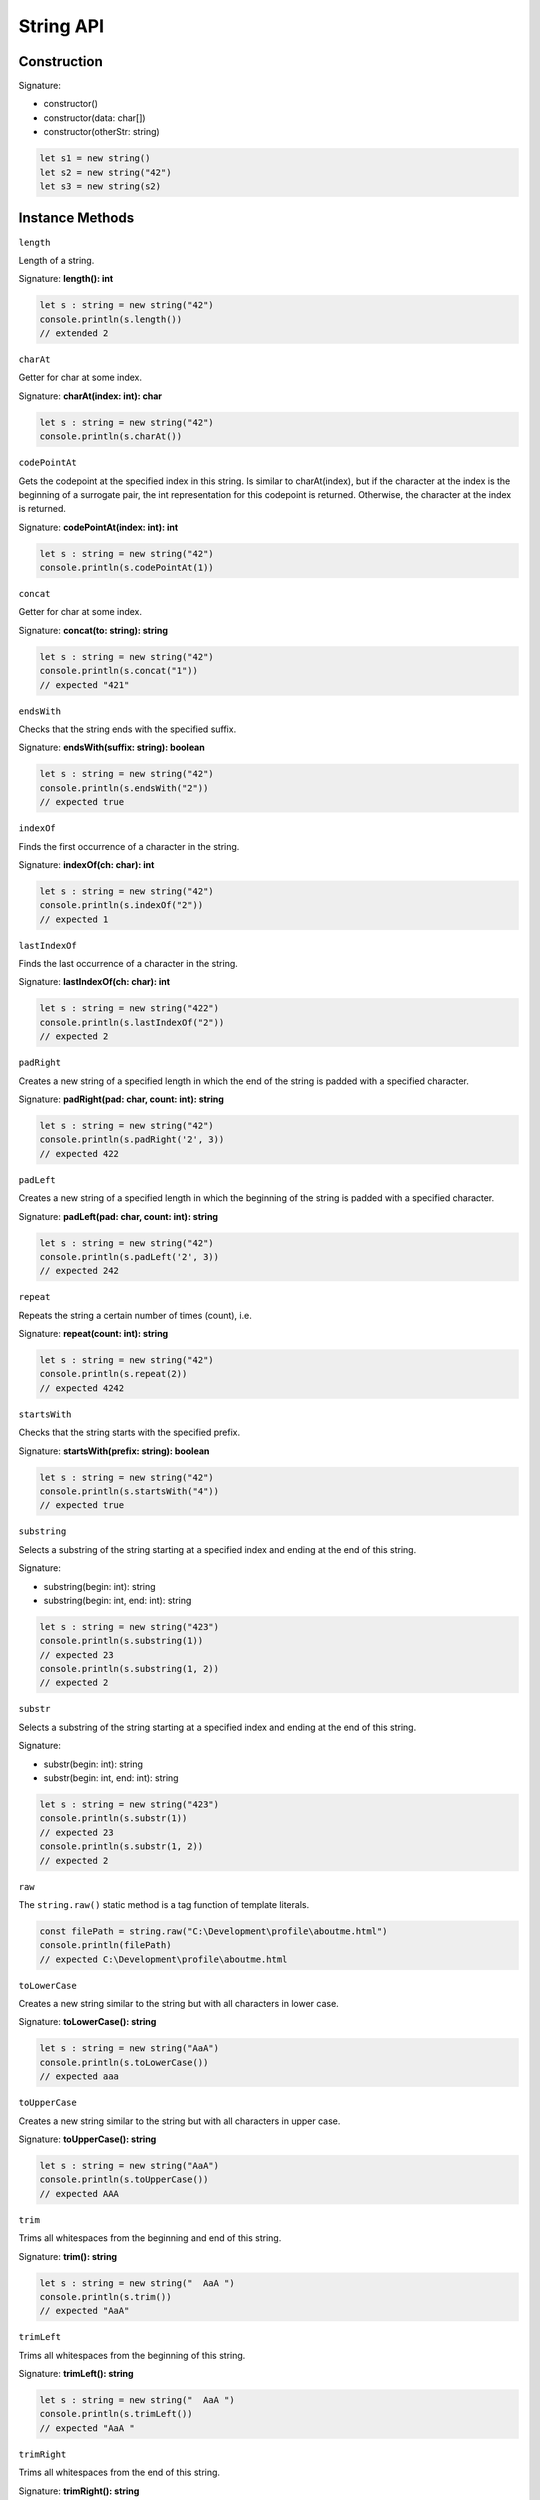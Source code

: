 
String API
================

Construction
------------

Signature:

* constructor()
* constructor(data: char[])
* constructor(otherStr: string)

.. code-block:: typescript

        let s1 = new string()
        let s2 = new string("42")
        let s3 = new string(s2)

Instance Methods
----------------

``length``

Length of a string.

Signature: **length(): int**

.. code-block:: typescript

        let s : string = new string("42")
        console.println(s.length())
        // extended 2

``charAt``

Getter for char at some index.

Signature: **charAt(index: int): char**

.. code-block:: typescript

        let s : string = new string("42")
        console.println(s.charAt())

``codePointAt``

Gets the codepoint at the specified index in this string.
Is similar to charAt(index), but if the character at the
index is the beginning of a surrogate pair, the int
representation for this codepoint is returned. Otherwise,
the character at the index is returned.

Signature: **codePointAt(index: int): int**

.. code-block:: typescript

        let s : string = new string("42")
        console.println(s.codePointAt(1))

``concat``

Getter for char at some index.

Signature: **concat(to: string): string**

.. code-block:: typescript

        let s : string = new string("42")
        console.println(s.concat("1"))
        // expected "421"

``endsWith``

Checks that the string ends with the specified suffix.

Signature: **endsWith(suffix: string): boolean**

.. code-block:: typescript

        let s : string = new string("42")
        console.println(s.endsWith("2"))
        // expected true

``indexOf``

Finds the first occurrence of a character in the string.

Signature: **indexOf(ch: char): int**

.. code-block:: typescript

        let s : string = new string("42")
        console.println(s.indexOf("2"))
        // expected 1

``lastIndexOf``

Finds the last occurrence of a character in the string.

Signature: **lastIndexOf(ch: char): int**

.. code-block:: typescript

        let s : string = new string("422")
        console.println(s.lastIndexOf("2"))
        // expected 2

``padRight``

Creates a new string of a specified length in which
the end of the string is padded with a specified
character.

Signature: **padRight(pad: char, count: int): string**

.. code-block:: typescript

        let s : string = new string("42")
        console.println(s.padRight('2', 3))
        // expected 422

``padLeft``

Creates a new string of a specified length in which
the beginning of the string is padded with a
specified character.

Signature: **padLeft(pad: char, count: int): string**

.. code-block:: typescript

        let s : string = new string("42")
        console.println(s.padLeft('2', 3))
        // expected 242

``repeat``

Repeats the string a certain number of times (count), i.e.

Signature: **repeat(count: int): string**

.. code-block:: typescript

        let s : string = new string("42")
        console.println(s.repeat(2))
        // expected 4242

``startsWith``

Checks that the string starts with the specified prefix.

Signature: **startsWith(prefix: string): boolean**

.. code-block:: typescript

        let s : string = new string("42")
        console.println(s.startsWith("4"))
        // expected true

``substring``

Selects a substring of the string starting at a specified index
and ending at the end of this string.

Signature:

* substring(begin: int): string
* substring(begin: int, end: int): string

.. code-block:: typescript

        let s : string = new string("423")
        console.println(s.substring(1))
        // expected 23
        console.println(s.substring(1, 2))
        // expected 2

``substr``

Selects a substring of the string starting at a specified index
and ending at the end of this string.

Signature:

* substr(begin: int): string
* substr(begin: int, end: int): string

.. code-block:: typescript

        let s : string = new string("423")
        console.println(s.substr(1))
        // expected 23
        console.println(s.substr(1, 2))
        // expected 2

``raw``

The ``string.raw()`` static method is a tag function of template literals.

.. code-block:: typescript

        const filePath = string.raw("C:\Development\profile\aboutme.html")
        console.println(filePath)
        // expected C:\Development\profile\aboutme.html

``toLowerCase``

Creates a new string similar to the string but with
all characters in lower case.

Signature: **toLowerCase(): string**

.. code-block:: typescript

        let s : string = new string("AaA")
        console.println(s.toLowerCase())
        // expected aaa

``toUpperCase``

Creates a new string similar to the string but with
all characters in upper case.

Signature: **toUpperCase(): string**

.. code-block:: typescript

        let s : string = new string("AaA")
        console.println(s.toUpperCase())
        // expected AAA

``trim``

Trims all whitespaces from the beginning and end of this string.

Signature: **trim(): string**

.. code-block:: typescript

        let s : string = new string("  AaA ")
        console.println(s.trim())
        // expected "AaA"

``trimLeft``

Trims all whitespaces from the beginning of this string.

Signature: **trimLeft(): string**

.. code-block:: typescript

        let s : string = new string("  AaA ")
        console.println(s.trimLeft())
        // expected "AaA "

``trimRight``

Trims all whitespaces from the end of this string.

Signature: **trimRight(): string**

.. code-block:: typescript

        let s : string = new string("  AaA ")
        console.println(s.trimRight())
        // expected "  AaA"

``split``

The ``split()`` method takes a pattern and divides a string into an ordered
list of substrings by searching for the pattern, puts these substrings into
an array, and returns the array.

.. code-block:: typescript

        let s : string = new string("w1 s2 w3 w4")
        let words = str.split(' ')
        console.log(words[3])
        // Expected output: "w4"

``localeCompare``

The ``localeCompare()`` method returns a number indicating whether a
reference a string comes before, after or is the same as the given string
in the sort order.

.. code-block:: typescript

        let a = 'réservé'; // With accents, lowercase
        let b = 'RESERVE'; // No accents, uppercase
        console.log(a.localeCompare(b));
        // Expected output: 1
        console.log(a.localeCompare(b, 'en', { sensitivity: 'base' }));
        // Expected output: 0

``fromCharCode``

The ``string.fromCharCode()`` static method returns a string created from
the specified sequence of UTF-16 code units.

.. code-block:: typescript

        console.log(string.fromCharCode(189, 43, 190, 61));
        // Expected output: "½ + ¾="

``fromCodePoint``

The ``string.fromCodePoint()`` static method returns a string created by
using the specified sequence of code points.

.. code-block:: typescript

        console.log(string.fromCodePoint(9731, 9733, 9842, 0x2F804));
        // Expected output: "☃★♲你"

``at``

The ``at()`` method takes an integer value and returns a new string consisting
of the single UTF-16 code unit located at the specified offset. This method
allows for positive and negative integers. Negative integers count back from
the last string character.

.. code-block:: typescript

        const str = 'asdfg';
        console.log(str.at(3));
        // Expected output: "f"

``charCodeAt``

The ``charCodeAt()`` method returns an integer between 0 and 65535
representing the UTF-16 code unit at the given index.

.. code-block:: typescript

        const str = 'asdfg';
        console.log(str.charCodeAt(3));
        // Expected output: "f"

``includes``

The ``includes()`` method performs a case-sensitive search to determine whether
one string may be found within another string, returning true or false as
appropriate.

.. code-block:: typescript

        const worldString = "Hello, world";
        console.log(worldString.includes("world")); // true

``match``

The ``match()`` method retrieves the result of matching a string against a
regular expression.

.. code-block:: typescript

        const paragraph = 'The quick brown fox jumps over the lazy dog. It barked.';
        const regex = /[A-Z]/g;
        const found = paragraph.match(regex);
        console.log(found);
        // Expected output: Array ["T", "I"]

``matchAll``

The ``matchAll()`` method returns an iterator of all results matching a string
against a regular expression, including capturing groups.

.. code-block:: typescript

        const regexp = /t(e)(st(\d?))/g;
        const str = 'test1test2';

        const array = str.matchAll(regexp);

        console.log(array[0]);
        // Expected output: Array ["test1", "e", "st1", "1"]

``normalize``

The ``normalize()`` method returns the Unicode Normalization Form of the string.

.. code-block:: typescript

        const name1 = '\u0041\u006d\u00e9\u006c\u0069\u0065';
        console.log(name1.normalize('NFC'));
        // Amélie

``replace``

The ``replace()`` method returns a new string with one, some, or all matches
of a pattern replaced by a replacement.

.. code-block:: typescript

        const str = 'w1 w2';
        console.log(name1.replace('w2', w3));
        // expected "w1 w3"

``replaceAll``

The ``replaceAll()`` method returns a new string with all matches of a
pattern replaced by a replacement.

.. code-block:: typescript

        const str = 'w1 w2 w2';
        console.log(name1.replace('w2', w3));
        // expected "w1 w3 w3"

``search``

The ``search()`` method executes a search for a match between a regular
expression and the string object.

.. code-block:: typescript

        const paragraph = 'The quick brown fox jumps over the lazy dog. If the dog barked, was it really lazy?';
        // Any character that is not a word character or whitespace
        const regex = /[^\w\s]/g;
        console.log(paragraph.search(regex));
        // Expected output: 43

``slice``

The ``slice()`` method extracts a section of a string and returns it as a new
string without any modification to the original string.

.. code-block:: typescript

        const worldString = "Hello, world";
        console.log(worldString.slice(1, 3)); // expected "el"

``toLocaleLowerCase``

The ``toLocaleLowerCase()`` method returns the calling string value converted
to lower case according to any locale-specific case mappings.

.. code-block:: typescript

        const text = "Text";
        console.log(text.toLocaleLowerCase('en-US')); // text

``toLocaleUpperCase``

The ``toLocaleUpperCase()`` method returns the calling string value converted
to upper case according to any locale-specific case mappings.

.. code-block:: typescript

        const text = "Text";
        console.log(text.toLocaleUpperCase('en-US')); // TEXT
